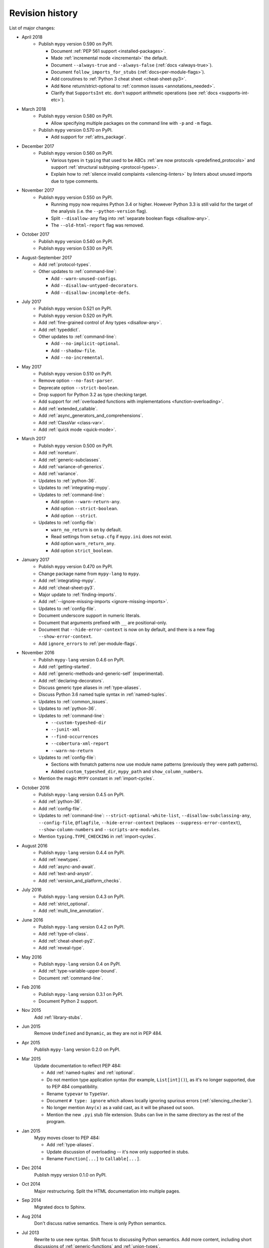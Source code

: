 Revision history
================

List of major changes:

- April 2018
    * Publish ``mypy`` version 0.590 on PyPI.

      * Document :ref:`PEP 561 support <installed-packages>`.

      * Made :ref:`incremental mode <incremental>` the default.

      * Document ``--always-true`` and ``--always-false`` (:ref:`docs <always-true>`).

      * Document ``follow_imports_for_stubs`` (:ref:`docs<per-module-flags>`).

      * Add coroutines to :ref:`Python 3 cheat sheet <cheat-sheet-py3>`.

      * Add ``None`` return/strict-optional to :ref:`common issues <annotations_needed>`.

      * Clarify that ``SupportsInt`` etc. don't support arithmetic operations (see :ref:`docs <supports-int-etc>`).

- March 2018
    * Publish ``mypy`` version 0.580 on PyPI.

      * Allow specifying multiple packages on the command line with ``-p`` and ``-m`` flags.

    * Publish ``mypy`` version 0.570 on PyPI.

      * Add support for :ref:`attrs_package`.

- December 2017
    * Publish ``mypy`` version 0.560 on PyPI.

      * Various types in ``typing`` that used to be ABCs
        :ref:`are now protocols <predefined_protocols>`
        and support :ref:`structural subtyping <protocol-types>`.

      * Explain how to :ref:`silence invalid complaints <silencing-linters>`
        by linters about unused imports due to type comments.

- November 2017
    * Publish ``mypy`` version 0.550 on PyPI.

      * Running mypy now requires Python 3.4 or higher.
        However Python 3.3 is still valid for the target
        of the analysis (i.e. the ``--python-version`` flag).

      * Split ``--disallow-any`` flag into
        :ref:`separate boolean flags <disallow-any>`.

      * The ``--old-html-report`` flag was removed.

- October 2017
    * Publish ``mypy`` version 0.540 on PyPI.

    * Publish ``mypy`` version 0.530 on PyPI.

- August-September 2017
    * Add :ref:`protocol-types`.

    * Other updates to :ref:`command-line`:

      * Add ``--warn-unused-configs``.

      * Add ``--disallow-untyped-decorators``.

      * Add ``--disallow-incomplete-defs``.

- July 2017
    * Publish ``mypy`` version 0.521 on PyPI.

    * Publish ``mypy`` version 0.520 on PyPI.

    * Add :ref:`fine-grained control of Any types <disallow-any>`.

    * Add :ref:`typeddict`.

    * Other updates to :ref:`command-line`:

      * Add ``--no-implicit-optional``.

      * Add ``--shadow-file``.

      * Add ``--no-incremental``.

- May 2017
    * Publish ``mypy`` version 0.510 on PyPI.

    * Remove option ``--no-fast-parser``.

    * Deprecate option ``--strict-boolean``.

    * Drop support for Python 3.2 as type checking target.

    * Add support for :ref:`overloaded functions with implementations <function-overloading>`.

    * Add :ref:`extended_callable`.

    * Add :ref:`async_generators_and_comprehensions`.

    * Add :ref:`ClassVar <class-var>`.

    * Add :ref:`quick mode <quick-mode>`.

- March 2017
    * Publish ``mypy`` version 0.500 on PyPI.

    * Add :ref:`noreturn`.

    * Add :ref:`generic-subclasses`.

    * Add :ref:`variance-of-generics`.

    * Add :ref:`variance`.

    * Updates to :ref:`python-36`.

    * Updates to :ref:`integrating-mypy`.

    * Updates to :ref:`command-line`:

      * Add option ``--warn-return-any``.

      * Add option ``--strict-boolean``.

      * Add option ``--strict``.

    * Updates to :ref:`config-file`:

      * ``warn_no_return`` is on by default.

      * Read settings from ``setup.cfg`` if ``mypy.ini`` does not exist.

      * Add option ``warn_return_any``.

      * Add option ``strict_boolean``.

- January 2017
    * Publish ``mypy`` version 0.470 on PyPI.

    * Change package name from ``mypy-lang`` to ``mypy``.

    * Add :ref:`integrating-mypy`.

    * Add :ref:`cheat-sheet-py3`.

    * Major update to :ref:`finding-imports`.

    * Add :ref:`--ignore-missing-imports <ignore-missing-imports>`.

    * Updates to :ref:`config-file`.

    * Document underscore support in numeric literals.

    * Document that arguments prefixed with ``__`` are positional-only.

    * Document that ``--hide-error-context`` is now on by default,
      and there is a new flag ``--show-error-context``.

    * Add ``ignore_errors`` to :ref:`per-module-flags`.

- November 2016
    * Publish ``mypy-lang`` version 0.4.6 on PyPI.

    * Add :ref:`getting-started`.

    * Add :ref:`generic-methods-and-generic-self` (experimental).

    * Add :ref:`declaring-decorators`.

    * Discuss generic type aliases in :ref:`type-aliases`.

    * Discuss Python 3.6 named tuple syntax in :ref:`named-tuples`.

    * Updates to :ref:`common_issues`.

    * Updates to :ref:`python-36`.

    * Updates to :ref:`command-line`:

      * ``--custom-typeshed-dir``

      * ``--junit-xml``

      * ``--find-occurrences``

      * ``--cobertura-xml-report``

      * ``--warn-no-return``

    * Updates to :ref:`config-file`:

      * Sections with fnmatch patterns now use
        module name patterns (previously they were path patterns).
      * Added ``custom_typeshed_dir``, ``mypy_path`` and ``show_column_numbers``.

    * Mention the magic ``MYPY`` constant in :ref:`import-cycles`.

- October 2016
    * Publish ``mypy-lang`` version 0.4.5 on PyPI.

    * Add :ref:`python-36`.

    * Add :ref:`config-file`.

    * Updates to :ref:`command-line`: ``--strict-optional-white-list``,
      ``--disallow-subclassing-any``, ``--config-file``, ``@flagfile``,
      ``--hide-error-context`` (replaces ``--suppress-error-context``),
      ``--show-column-numbers`` and ``--scripts-are-modules``.

    * Mention ``typing.TYPE_CHECKING`` in :ref:`import-cycles`.

- August 2016
    * Publish ``mypy-lang`` version 0.4.4 on PyPI.

    * Add :ref:`newtypes`.

    * Add :ref:`async-and-await`.

    * Add :ref:`text-and-anystr`.

    * Add :ref:`version_and_platform_checks`.

- July 2016
    * Publish ``mypy-lang`` version 0.4.3 on PyPI.

    * Add :ref:`strict_optional`.

    * Add :ref:`multi_line_annotation`.

- June 2016
    * Publish ``mypy-lang`` version 0.4.2 on PyPI.

    * Add :ref:`type-of-class`.

    * Add :ref:`cheat-sheet-py2`.

    * Add :ref:`reveal-type`.

- May 2016
    * Publish ``mypy-lang`` version 0.4 on PyPI.

    * Add :ref:`type-variable-upper-bound`.

    * Document :ref:`command-line`.

- Feb 2016
    * Publish ``mypy-lang`` version 0.3.1 on PyPI.

    * Document Python 2 support.

- Nov 2015
    Add :ref:`library-stubs`.

- Jun 2015
    Remove ``Undefined`` and ``Dynamic``, as they are not in PEP 484.

- Apr 2015
    Publish ``mypy-lang`` version 0.2.0 on PyPI.

- Mar 2015
    Update documentation to reflect PEP 484:

    * Add :ref:`named-tuples` and :ref:`optional`.

    * Do not mention type application syntax (for
      example, ``List[int]()``), as it's no longer supported,
      due to PEP 484 compatibility.

    * Rename ``typevar`` to ``TypeVar``.

    * Document ``# type: ignore`` which allows
      locally ignoring spurious errors (:ref:`silencing_checker`).

    * No longer mention
      ``Any(x)`` as a valid cast, as it will be phased out soon.

    * Mention the new ``.pyi`` stub file extension. Stubs can live
      in the same directory as the rest of the program.

- Jan 2015
    Mypy moves closer to PEP 484:

    * Add :ref:`type-aliases`.

    * Update discussion of overloading -- it's now only supported in stubs.

    * Rename ``Function[...]`` to ``Callable[...]``.

- Dec 2014
    Publish mypy version 0.1.0 on PyPI.

- Oct 2014
    Major restructuring.
    Split the HTML documentation into
    multiple pages.

- Sep 2014
    Migrated docs to Sphinx.

- Aug 2014
    Don't discuss native semantics. There is only Python
    semantics.

- Jul 2013
    Rewrite to use new syntax. Shift focus to discussing
    Python semantics. Add more content, including short discussions of
    :ref:`generic-functions` and :ref:`union-types`.
